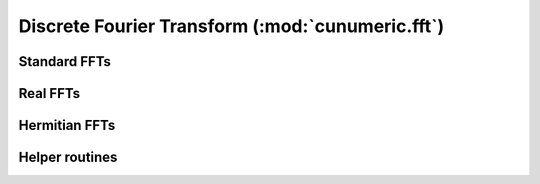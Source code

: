 .. module:: cunumeric.fft

Discrete Fourier Transform (:mod:`cunumeric.fft`)
==================================================

Standard FFTs
---------------

.. autosummary::
   :toctree: generated/

   fft
   ifft
   fft2
   ifft2
   fftn
   ifftn


Real FFTs
---------

.. autosummary::
   :toctree: generated/

   rfft
   irfft
   rfft2
   irfft2
   rfftn
   irfftn


Hermitian FFTs
--------------

.. autosummary::
   :toctree: generated/

   hfft
   ihfft


Helper routines
---------------

.. autosummary::
   :toctree: generated/

   fftshift
   ifftshift